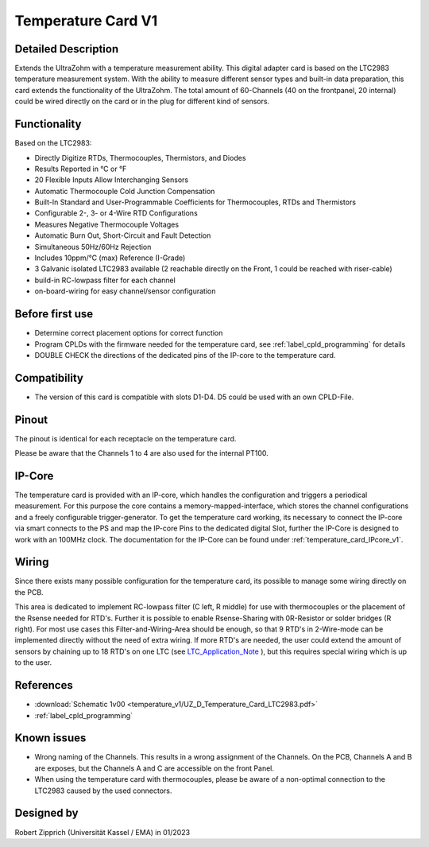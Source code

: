 .. _temperature_card_v1:

===================
Temperature Card V1 
===================

Detailed Description
-----------------------
Extends the UltraZohm with a temperature measurement ability. This digital adapter card is based on the LTC2983 temperature measurement system.
With the ability to measure different sensor types and built-in data preparation, this card extends the functionality of the UltraZohm.
The total amount of 60-Channels (40 on the frontpanel, 20 internal) could be wired directly on the card or in the plug for different kind of sensors.

.. image:: temperature_v1/Overview_tempcard.png
   :height: 500

Functionality
-----------------------
Based on the LTC2983:

* Directly Digitize RTDs, Thermocouples, Thermistors, and Diodes
* Results Reported in °C or °F
* 20 Flexible Inputs Allow Interchanging Sensors
* Automatic Thermocouple Cold Junction Compensation
* Built-In Standard and User-Programmable Coefficients for Thermocouples, RTDs and Thermistors
* Configurable 2-, 3- or 4-Wire RTD Configurations
* Measures Negative Thermocouple Voltages
* Automatic Burn Out, Short-Circuit and Fault Detection
* Simultaneous 50Hz/60Hz Rejection
* Includes 10ppm/°C (max) Reference (I-Grade)
* 3 Galvanic isolated LTC2983 available (2 reachable directly on the Front, 1 could be reached with riser-cable)
* build-in RC-lowpass filter for each channel
* on-board-wiring for easy channel/sensor configuration

Before first use
----------------------------
* Determine correct placement options for correct function
* Program CPLDs with the firmware needed for the temperature card, see :ref:`label_cpld_programming` for details
* DOUBLE CHECK the directions of the dedicated pins of the IP-core to the temperature card.

Compatibility 
----------------------
* The version of this card is compatible with slots D1-D4. D5 could be used with an own CPLD-File.

Pinout
----------------------
The pinout is identical for each receptacle on the temperature card.

.. image:: temperature_v1/pinout_onePlug.png
   :height: 350

Please be aware that the Channels 1 to 4 are also used for the internal PT100.

IP-Core
-----------------------
The temperature card is provided with an IP-core, which handles the configuration and triggers a periodical measurement.
For this purpose the core contains a memory-mapped-interface, which stores the channel configurations and a freely configurable trigger-generator.
To get the temperature card working, its necessary to connect the IP-core via smart connects to the PS and map the IP-core Pins to the dedicated digital Slot, further the IP-Core is designed to work with an 100MHz clock. 
The documentation for the IP-Core can be found under :ref:`temperature_card_IPcore_v1`.

Wiring
------------------------
Since there exists many possible configuration for the temperature card, its possible to manage some wiring directly on the PCB. 

.. image:: temperature_v1/Onboard_Wiring.png
   :height: 350

This area is dedicated to implement RC-lowpass filter (C left, R middle) for use with thermocouples or the placement of the Rsense needed for RTD's.
Further it is possible to enable Rsense-Sharing with 0R-Resistor or solder bridges (R right).
For most use cases this Filter-and-Wiring-Area should be enough, so that 9 RTD's in 2-Wire-mode can be implemented directly without the need of extra wiring.
If more RTD's are needed, the user could extend the amount of sensors by chaining up to 18 RTD's on one LTC (see `LTC_Application_Note <https://www.analog.com/media/en/reference-design-documentation/design-notes/DN1035f.pdf>`_ ), but this requires special wiring which is up to the user.

References
-----------------------
* :download:`Schematic 1v00 <temperature_v1/UZ_D_Temperature_Card_LTC2983.pdf>`
* :ref:`label_cpld_programming`

Known issues
-----------------------
* Wrong naming of the Channels. This results in a wrong assignment of the Channels. On the PCB, Channels A and B are exposes, but the Channels A and C are accessible on the front Panel.
* When using the temperature card with thermocouples, please be aware of a non-optimal connection to the LTC2983 caused by the used connectors.

Designed by 
-----------------------
Robert Zipprich (Universität Kassel / EMA) in 01/2023

